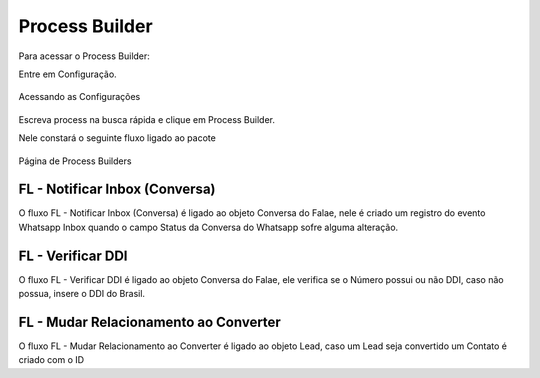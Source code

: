 #################
Process Builder
#################

Para acessar o Process Builder:

Entre em Configuração.

.. figure:: processbuilder1.png	
    :width: 270px
    :alt: Solidity logo
    :align: center
    
    Acessando as Configurações
    
Escreva process na busca rápida e clique em Process Builder.

Nele constará o seguinte fluxo ligado ao pacote

.. figure:: processbuilder2.png	
    :width: 550px
    :alt: Solidity logo
    :align: center
    
    Página de Process Builders

FL - Notificar Inbox (Conversa)
~~~~~~~~~~~~~~~~~~~~~~~~~~~~~~~~

O fluxo FL - Notificar Inbox (Conversa) é ligado ao objeto Conversa do Falae, nele é criado um registro do evento Whatsapp Inbox quando o campo Status da Conversa do Whatsapp sofre alguma alteração.

FL - Verificar DDI
~~~~~~~~~~~~~~~~~~~

O fluxo FL - Verificar DDI é ligado ao objeto Conversa do Falae, ele verifica se o Número possui ou não DDI, caso não possua, insere o DDI do Brasil.
 
FL - Mudar Relacionamento ao Converter
~~~~~~~~~~~~~~~~~~~~~~~~~~~~~~~~~~~~~~

O fluxo FL - Mudar Relacionamento ao Converter é ligado ao objeto Lead, caso um Lead seja convertido um Contato é criado com o ID
